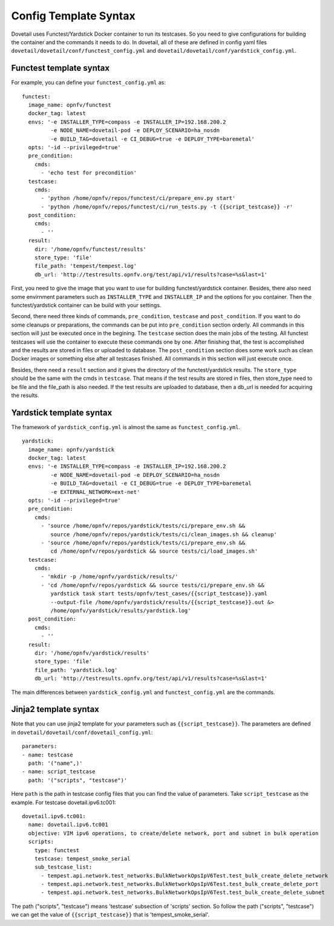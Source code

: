 .. This work is licensed under a Creative Commons Attribution 4.0 International
.. License.
.. http://creativecommons.org/licenses/by/4.0
.. (c) OPNFV, Huawei Technologies Co.,Ltd and others.

Config Template Syntax
======================

Dovetail uses Functest/Yardstick Docker container to run its testcases. So you need to give
configurations for building the container and the commands it needs to do. In dovetail,
all of these are defined in config yaml files ``dovetail/dovetail/conf/functest_config.yml``
and ``dovetail/dovetail/conf/yardstick_config.yml``.

Functest template syntax
------------------------

For example, you can define your ``functest_config.yml`` as:

::

  functest:
    image_name: opnfv/functest
    docker_tag: latest
    envs: '-e INSTALLER_TYPE=compass -e INSTALLER_IP=192.168.200.2
           -e NODE_NAME=dovetail-pod -e DEPLOY_SCENARIO=ha_nosdn
           -e BUILD_TAG=dovetail -e CI_DEBUG=true -e DEPLOY_TYPE=baremetal'
    opts: '-id --privileged=true'
    pre_condition:
      cmds:
        - 'echo test for precondition'
    testcase:
      cmds:
        - 'python /home/opnfv/repos/functest/ci/prepare_env.py start'
        - 'python /home/opnfv/repos/functest/ci/run_tests.py -t {{script_testcase}} -r'
    post_condition:
      cmds:
        - ''
    result:
      dir: '/home/opnfv/functest/results'
      store_type: 'file'
      file_path: 'tempest/tempest.log'
      db_url: 'http://testresults.opnfv.org/test/api/v1/results?case=%s&last=1'

First, you need to give the image that you want to use for building functest/yardstick container.
Besides, there also need some envirnment parameters such as ``INSTALLER_TYPE`` and ``INSTALLER_IP``
and the options for you container. Then the functest/yardstick container can be build with your
settings.

Second, there need three kinds of commands, ``pre_condition``, ``testcase`` and ``post_condition``.
If you want to do some cleanups or preparations, the commands can be put into ``pre_condition``
section orderly. All commands in this section will just be executed once in the begining.
The ``testcase`` section does the main jobs of the testing. All functest testcases will use the
container to execute these commands one by one. After finishing that, the test is accomplished
and the results are stored in files or uploaded to database. The ``post_condition`` section
does some work such as clean Docker images or something else after all testcases finished.
All commands in this section will just execute once.

Besides, there need a ``result`` section and it gives the directory of the functest/yardstick
results. The ``store_type`` should be the same with the cmds in ``testcase``. That means if the
test results are stored in files, then store_type need to be file and the file_path is also
needed. If the test results are uploaded to database, then a db_url is needed for acquiring the results.

Yardstick template syntax
-------------------------

The framework of ``yardstick_config.yml`` is almost the same as ``functest_config.yml``.

::

  yardstick:
    image_name: opnfv/yardstick
    docker_tag: latest
    envs: '-e INSTALLER_TYPE=compass -e INSTALLER_IP=192.168.200.2
           -e NODE_NAME=dovetail-pod -e DEPLOY_SCENARIO=ha_nosdn
           -e BUILD_TAG=dovetail -e CI_DEBUG=true -e DEPLOY_TYPE=baremetal
           -e EXTERNAL_NETWORK=ext-net'
    opts: '-id --privileged=true'
    pre_condition:
      cmds:
        - 'source /home/opnfv/repos/yardstick/tests/ci/prepare_env.sh &&
           source /home/opnfv/repos/yardstick/tests/ci/clean_images.sh && cleanup'
        - 'source /home/opnfv/repos/yardstick/tests/ci/prepare_env.sh &&
           cd /home/opnfv/repos/yardstick && source tests/ci/load_images.sh'
    testcase:
      cmds:
        - 'mkdir -p /home/opnfv/yardstick/results/'
        - 'cd /home/opnfv/repos/yardstick && source tests/ci/prepare_env.sh &&
           yardstick task start tests/opnfv/test_cases/{{script_testcase}}.yaml
           --output-file /home/opnfv/yardstick/results/{{script_testcase}}.out &>
           /home/opnfv/yardstick/results/yardstick.log'
    post_condition:
      cmds:
        - ''
    result:
      dir: '/home/opnfv/yardstick/results'
      store_type: 'file'
      file_path: 'yardstick.log'
      db_url: 'http://testresults.opnfv.org/test/api/v1/results?case=%s&last=1'

The main differences between ``yardstick_config.yml`` and ``functest_config.yml`` are the commands.

Jinja2 template syntax
----------------------

Note that you can use jinja2 template for your parameters such as ``{{script_testcase}}``. The
parameters are defined in ``dovetail/dovetail/conf/dovetail_config.yml``:

::

  parameters:
  - name: testcase
    path: '("name",)'
  - name: script_testcase
    path: '("scripts", "testcase")'

Here ``path`` is the path in testcase config files that you can find the value of parameters. Take
``script_testcase`` as the example. For testcase dovetail.ipv6.tc001:

::

  dovetail.ipv6.tc001:
    name: dovetail.ipv6.tc001
    objective: VIM ipv6 operations, to create/delete network, port and subnet in bulk operation
    scripts:
      type: functest
      testcase: tempest_smoke_serial
      sub_testcase_list:
        - tempest.api.network.test_networks.BulkNetworkOpsIpV6Test.test_bulk_create_delete_network
        - tempest.api.network.test_networks.BulkNetworkOpsIpV6Test.test_bulk_create_delete_port
        - tempest.api.network.test_networks.BulkNetworkOpsIpV6Test.test_bulk_create_delete_subnet

The path ("scripts", "testcase") means 'testcase' subsection of 'scripts' section. So follow
the path ("scripts", "testcase") we can get the value of ``{{script_testcase}}`` that is
'tempest_smoke_serial'. 
